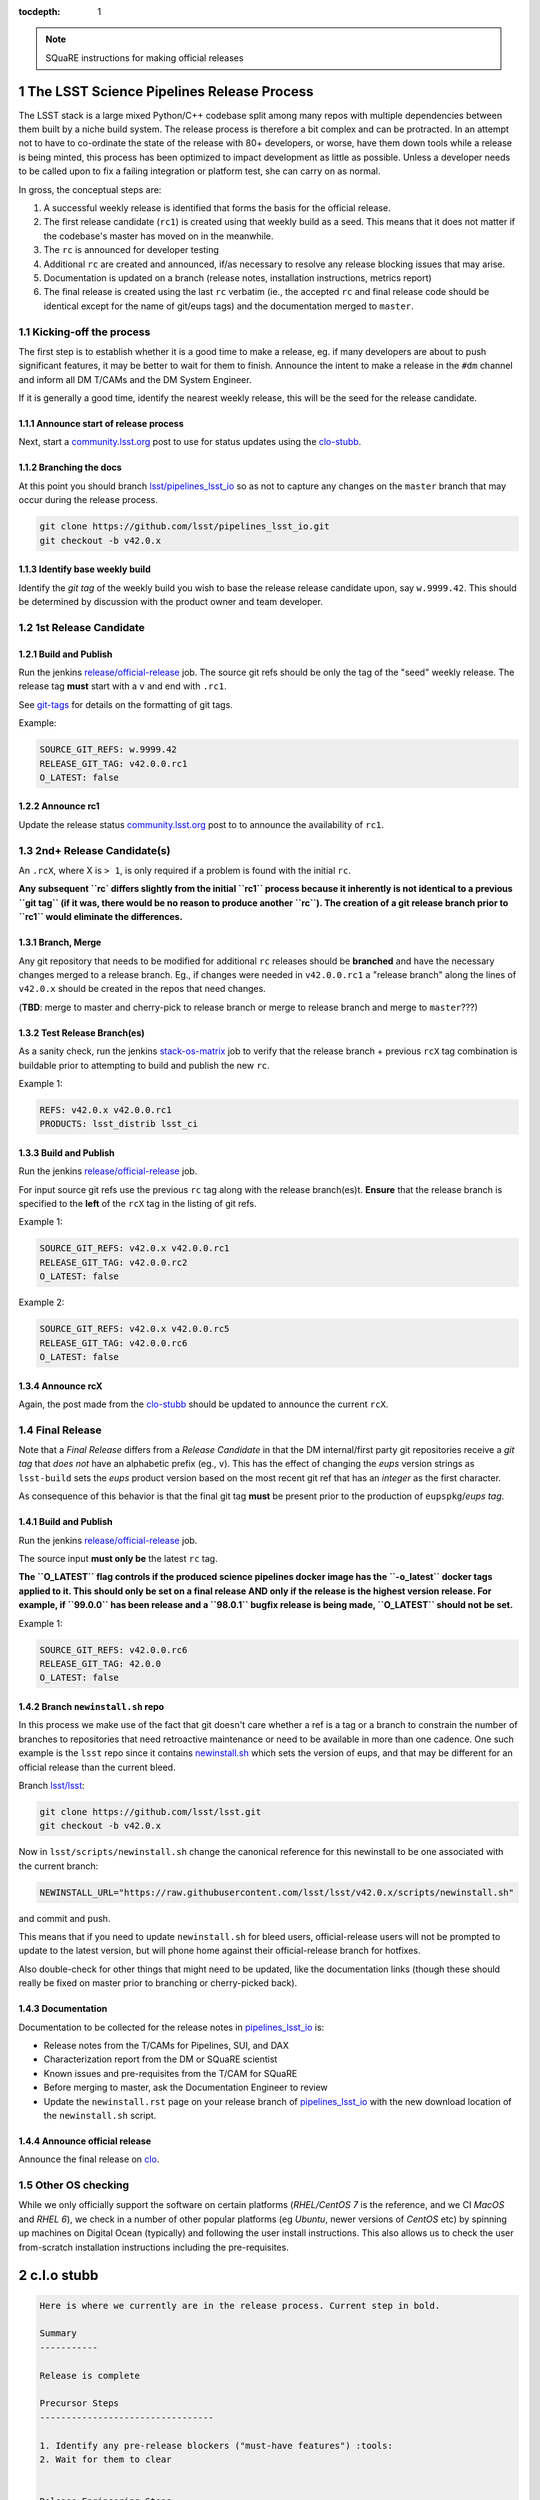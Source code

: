 ..
  Technote content.

  See https://developer.lsst.io/docs/rst_styleguide.html
  for a guide to reStructuredText writing.

  Do not put the title, authors or other metadata in this document;
  those are automatically added.

  Use the following syntax for sections:

  Sections
  ========

  and

  Subsections
  -----------

  and

  Subsubsections
  ^^^^^^^^^^^^^^

  To add images, add the image file (png, svg or jpeg preferred) to the
  _static/ directory. The reST syntax for adding the image is

  .. figure:: /_static/filename.ext
     :name: fig-label
     :target: http://target.link/url

     Caption text.

   Run: ``make html`` and ``open _build/html/index.html`` to preview your work.
   See the README at https://github.com/lsst-sqre/lsst-technote-bootstrap or
   this repo's README for more info.

   Feel free to delete this instructional comment.

:tocdepth: 1

.. Please do not modify tocdepth; will be fixed when a new Sphinx theme is shipped.

.. sectnum::

.. Add content below. Do not include the document title.

.. note::

   SQuaRE instructions for making official releases



The LSST Science Pipelines Release Process
==========================================

The LSST stack is a large mixed Python/C++ codebase split among many repos with
multiple dependencies between them built by a niche build system. The release
process is therefore a bit complex and can be protracted. In an attempt not to
have to co-ordinate the state of the release with 80+ developers, or worse,
have them down tools while a release is being minted, this process has been
optimized to impact development as little as possible. Unless a developer needs
to be called upon to fix a failing integration or platform test, she can carry
on as normal.

In gross, the conceptual steps are:

#. A successful weekly release is identified that forms the basis for the
   official release.

#. The first release candidate (``rc1``) is created using that weekly build as a seed.
   This means that it does not matter if the codebase's master has moved on in
   the meanwhile.

#. The ``rc`` is announced for developer testing

#. Additional ``rc`` are created and announced, if/as necessary to resolve
   any release blocking issues that may arise.

#. Documentation is updated on a branch (release notes, installation
   instructions, metrics report)

#. The final release is created using the last ``rc`` verbatim (ie., the
   accepted ``rc`` and final release code should be identical except for the
   name of git/eups tags) and the documentation merged to ``master``.


Kicking-off the process
-----------------------

The first step is to establish whether it is a good time to make a release, eg.
if many developers are about to push significant features, it may be better to
wait for them to finish. Announce the intent to make a release in the ``#dm``
channel and inform all DM T/CAMs and the DM System Engineer.

If it is generally a good time, identify the nearest weekly release, this will
be the seed for the release candidate.

Announce start of release process
^^^^^^^^^^^^^^^^^^^^^^^^^^^^^^^^^

Next, start a `community.lsst.org <clo>`_ post to use for status updates using
the clo-stubb_.

Branching the docs
^^^^^^^^^^^^^^^^^^

At this point you should branch `lsst/pipelines_lsst_io <pipelines_lsst_io>`_
so as not to capture any changes on the ``master`` branch that may occur during
the release process.

.. code-block:: bash

   git clone https://github.com/lsst/pipelines_lsst_io.git
   git checkout -b v42.0.x

Identify base weekly build
^^^^^^^^^^^^^^^^^^^^^^^^^^

Identify the *git tag* of the weekly build you wish to base the release release
candidate upon, say ``w.9999.42``.  This should be determined by discussion
with the product owner and team developer.


1st Release Candidate
---------------------

Build and Publish
^^^^^^^^^^^^^^^^^

Run the jenkins `release/official-release <official-release>`_ job.  The source
git refs should be only the tag of the "seed" weekly release.  The release tag
**must** start with a ``v`` and end with ``.rc1``.

See git-tags_ for details on the formatting of git tags.

Example:

.. code-block:: text

   SOURCE_GIT_REFS: w.9999.42
   RELEASE_GIT_TAG: v42.0.0.rc1
   O_LATEST: false

Announce rc1
^^^^^^^^^^^^

Update the release status `community.lsst.org <clo>`_ post to to announce the
availability of ``rc1``.


2nd+ Release Candidate(s)
-------------------------

An ``.rcX``, where X is ``> 1``, is only required if a problem is found with
the initial ``rc``.

**Any subsequent ``rc` differs slightly from the initial ``rc1`` process
because it inherently is not identical to a previous ``git tag`` (if it was,
there would be no reason to produce another ``rc``). The creation of a git
release branch prior to ``rc1`` would eliminate the differences.**

Branch, Merge
^^^^^^^^^^^^^

Any git repository that needs to be modified for additional ``rc`` releases
should be **branched** and have the necessary changes merged to a release
branch.  Eg., if changes were needed in ``v42.0.0.rc1`` a "release branch"
along the lines of ``v42.0.x`` should be created in the repos that need changes.

(**TBD**: merge to master and cherry-pick to release branch or merge to release
branch and merge to ``master``???)

Test Release Branch(es)
^^^^^^^^^^^^^^^^^^^^^^^

As a sanity check, run the jenkins `stack-os-matrix <stack-os-matrix>`_ job to
verify that the release branch + previous ``rcX`` tag combination is buildable
prior to attempting to build and publish the new ``rc``.

Example 1:

.. code-block:: text

   REFS: v42.0.x v42.0.0.rc1
   PRODUCTS: lsst_distrib lsst_ci

Build and Publish
^^^^^^^^^^^^^^^^^

Run the jenkins `release/official-release <official-release>`_ job.

For input source git refs use the previous ``rc`` tag along with the release
branch(es)t.  **Ensure** that the release branch is specified to the **left** of
the ``rcX`` tag in the listing of git refs.

Example 1:

.. code-block:: text

   SOURCE_GIT_REFS: v42.0.x v42.0.0.rc1
   RELEASE_GIT_TAG: v42.0.0.rc2
   O_LATEST: false

Example 2:

.. code-block:: text

   SOURCE_GIT_REFS: v42.0.x v42.0.0.rc5
   RELEASE_GIT_TAG: v42.0.0.rc6
   O_LATEST: false

Announce rcX
^^^^^^^^^^^^

Again, the post made from the clo-stubb_ should be updated to announce the
current ``rcX``.


Final Release
-------------

Note that a *Final Release* differs from a *Release Candidate* in that the DM
internal/first party git repositories receive a *git tag* that *does not* have
an alphabetic prefix (eg., ``v``).  This has the effect of changing the *eups*
version strings as ``lsst-build`` sets the *eups* product version based on the
most recent git ref that has an *integer* as the first character.

As consequence of this behavior is that the final git tag **must** be present
prior to the production of ``eupspkg``/*eups tag*.

Build and Publish
^^^^^^^^^^^^^^^^^

Run the jenkins `release/official-release <official-release>`_ job.

The source input **must only be** the latest ``rc`` tag.

**The ``O_LATEST`` flag controls if the produced science pipelines docker image
has the ``-o_latest`` docker tags applied to it.  This should only be set on a
final release AND only if the release is the highest version release.  For
example, if ``99.0.0`` has been release and a ``98.0.1`` bugfix release is
being made, ``O_LATEST`` should not be set.**

Example 1:

.. code-block:: text

   SOURCE_GIT_REFS: v42.0.0.rc6
   RELEASE_GIT_TAG: 42.0.0
   O_LATEST: false

Branch ``newinstall.sh`` repo
^^^^^^^^^^^^^^^^^^^^^^^^^^^^^

In this process we make use of the fact that git doesn't care whether a ref is
a tag or a branch to constrain the number of branches to repositories that need
retroactive maintenance or need to be available in more than one cadence. One
such example is the ``lsst`` repo since it contains newinstall.sh_ which
sets the version of eups, and that may be different for an official release
than the current bleed.

Branch `lsst/lsst <lsst>`_:

.. code-block:: bash

   git clone https://github.com/lsst/lsst.git
   git checkout -b v42.0.x

Now in ``lsst/scripts/newinstall.sh`` change the canonical reference for this
newinstall to be one associated with the current branch:

.. code-block:: text

   NEWINSTALL_URL="https://raw.githubusercontent.com/lsst/lsst/v42.0.x/scripts/newinstall.sh"

and commit and push.

This means that if you need to update ``newinstall.sh`` for bleed users,
official-release users will not be prompted to update to the latest version,
but will phone home against their official-release branch for hotfixes.

Also double-check for other things that might need to be updated, like the
documentation links (though these should really be fixed on master prior to
branching or cherry-picked back).

Documentation
^^^^^^^^^^^^^

Documentation to be collected for the release notes in pipelines_lsst_io_ is:

- Release notes from the T/CAMs for Pipelines, SUI, and DAX

- Characterization report from the DM or SQuaRE scientist

- Known issues and pre-requisites from the T/CAM for SQuaRE

- Before merging to master, ask the Documentation Engineer to review

- Update the ``newinstall.rst`` page on your release branch of
  pipelines_lsst_io_ with the new download location of the ``newinstall.sh``
  script.

Announce official release
^^^^^^^^^^^^^^^^^^^^^^^^^

Announce the final release on clo_.


Other OS checking
-----------------

While we only officially support the software on certain platforms
(`RHEL/CentOS 7` is the reference, and we CI `MacOS` and `RHEL 6`), we check in
a number of other popular platforms (eg `Ubuntu`, newer versions of `CentOS`
etc) by spinning up machines on Digital Ocean (typically) and following the
user install instructions. This also allows us to check the user from-scratch
installation instructions including the pre-requisites.



.. _clo-stubb:

c.l.o stubb
===========

.. code-block:: text

  Here is where we currently are in the release process. Current step in bold.

  Summary
  -----------

  Release is complete

  Precursor Steps
  ---------------------------------

  1. Identify any pre-release blockers ("must-have features") :tools:
  2. Wait for them to clear


  Release Engineering Steps
  -------------------------------

  1. Build and publish rc1 release candidate (based on w.9999.42)
  1. Branch v42.0.x of newinstall.sh
  1. **Wait for first round of bugs to clear**
  1.Repeat last 2 steps, .rcN candidates  <-- final candidate is rc1 [yay!]
  1. Confirm DM Externals are at stable tags
  1. Tag DM Auxilliary (non-lsst_distrib) repos
  1. Full OS testing (see https://ls.st/faq )
  1. Git Tag 42.0.0, rebuild, eups publish

  Binary release steps
  ------------------------

  1. Produce factory binaries
  1. Test factory binaries
  1. Gather contributed binaries

  Documentation Steps
  -------------------------

  1. Update Prereqs/Install
  1. Update Known Issues
  1. Gather Release notes
  1. Gather Metrics report
  1. **Email announcement**



Github teams
============

There are three "special" teams in the LSST Github org:

- ``Data Management``

- ``DM Externals``

- ``DM Auxilliaries``

These are used in the release process in the following way:

- ``Data Management`` repos are a dependency of ``lsst_distrib`` and should be
  tagged with the bare release version, eg. ``42.0.0``, unless the repo is also
  a member of the ``DM Externals`` team.  All repos tagged as part of a release
  should be members of the ``Data Management`` team to ensure that DM
  developers are able to modify all components of a release.

- ``DM Externals`` also indicates a dependency of ``lsst_distrib`` but one that
  is tagged with a ``v`` prefix in front of the release version. Eg.,
  ``v42.0.0`` This is required because ``lsst-build`` derives the eups product
  version string from git tags that begin with a number.  DM developers prefer
  that eups display external packages version string rather than of a DM
  composite release. Thus the ``v`` prefix causes the git tag to be ignored by
  ``lsst_distrib``.  "External" repos must not also be members of ``DM
  Auxilliaries``.

- ``DM Auxilliaries`` are repos that we want to snapshot as part of a release
  but are not an eups dependency of ``lsst_distrib``. "Aux" repos must not also
  be members of ``DM Externals``.



Format of "tags"
================

.. _git-tags:

git tags
--------

- DM produced code this is part of an "official" release  **must** have a git
  tag that starts with a *number*

- "official" release git tags on external/third-party software that DM has
  repackaged must be prefixed with a ``v`` but are otherwise identical to that
  on DM produced code. Eg., ``42.0.0 -> v42.0.0``

- Non-"official" releases, release candidates, weekly builds, etc. **must**
  start with a *letter*

- **shall** only use ``[a-z]``, ``[0-9]``, and ``.``

  * *lowercase* latin alphabet characters **shall** be used; *uppercase*
    characters are forbidden

  * These common characters **must not** be used: ``-``, ``_``, ``/``


Examples of *valid* (good) git tags

.. code-block:: text

  # unofficial builds
  d.2038.01.19
  w.2038.03

  # release candidate
  v42.0.0.rc99

  # official release of DM produced code
  42.0.0

  # official release of external/third-party product
  v42.0.0

Examples of *invalid* (bad) git tags

.. code-block:: text

  d_2038_01_19
  w_2038_03
  v42-0-0-rc99
  42_0_0
  v42_0_0
  foo/bar

eups tags
^^^^^^^^^

- **must not** start with a numeric value

- **shall** only use ``[a-z]``, ``[0-9]``, and ``_``

  * *lowercase* latin alphabet characters **shall** be used; *uppercase*
    characters are forbidden

  * EUPS reportedly has or has had problems with ``.`` and ``-``

- official releases and release candidates **must** be prefixed with ``v``


Examples of *valid* (good) eups tags

.. code-block:: text

  # unofficial builds
  d_2038_01_19
  w_2038_03

  # release candidate
  v42_0_0_rc99

  # official release of DM produced code AND external/third-party product
  v42_0_0

Examples of *invalid* (bad) eup tags

.. code-block:: text

  123
  d.2038.01.19
  w.2038.03
  v42_0_0-rc99
  42.0.0
  v42.0.0
  foo/bar

git <-> eups tag conversion
^^^^^^^^^^^^^^^^^^^^^^^^^^^

The "tags" along each row in the following table should be considered
equivalent conversions.

============  ============  ========
internal git  external git  eups tag
============  ============  ========
d.2038.01.19  d.2038.01.19  d_2038_01_19
w.2038.03     w.2038.03     w_2038_03
v42.0.0.rc99  v42.0.0.rc99  v42_0_0_rc99
42.0.0        v42.0.0       v42_0_0
============  ============  ========



Conda Environment/Packages Update
=================================

There are conflicting pressures of updating the conda package list frequently
to minimize the amount of [likely] breakage at one time and resisting changes
as the git ``sha1`` of the conda environment files is used to defined the
``ABI`` of the eups ``tarball`` packages.


Adding a new Conda package
--------------------------

#. The name of the package needs to "bleed" or un-versioned environment files in
   the ``lsst/lsstsw`` repo. Which are:

    - https://github.com/lsst/lsstsw/blob/master/etc/conda3_bleed-linux-64.txt
    - https://github.com/lsst/lsstsw/blob/master/etc/conda3_bleed-osx-64.txt

    These env files are currently kept in the original conda environment file
    format and have not yet been migrated to the newer ``yaml`` based format as
    it only works with fairly recent conda releases. (*TODO* migrate to `yaml`
    format after DM-14011 is merged).

    The bleed env files should be keep in sync with the *exception* of the
    ``nomkl`` package, which is required on ``linux``.  Also note that the env
    files should be kept sorted to allow for clean ``diff`` s.

#. The regular conda env files need to be updated by running a fresh install
   with ``deploy -b``` (bleed install) and then manually exporting the env to a
   file.  A side effect of this is other package versions will almost certainly
   change and this **is an ABI breaking event**. The existing env files are:

    - https://github.com/lsst/lsstsw/blob/master/etc/conda3_packages-linux-64.txt
    - https://github.com/lsst/lsstsw/blob/master/etc/conda3_packages-osx-64.txt

    ``conda list -e`` should be run on ``linux`` and ``osx`` installs and the
    results committed for both platforms as **a single commit** so that the the
    abbrev sha1 of the latest commit for both files will be the same.

#. As an abbreviated sha1 of the ``lsst/lsstsw`` repo is used to select which
   [version of] conda env files are used and to define the eups binary tarball
   "ABI", jenkins needs to know this value to ensure that ``newinstall.sh`` is
   explicitly using the correct ref and to construct the paths of the tarball
   ``EUPS_PKGROOT`` s.  The ``lsstsw_ref`` / ``LSST_LSSTSW_REF`` needs to be
   updated at:

    - https://github.com/lsst-sqre/jenkins-dm-jobs/blob/master/etc/scipipe/build_matrix.yaml#L10
    - https://github.com/lsst/lsst/blob/master/scripts/newinstall.sh#L33

#. The ~last major release should be rebuilt in the new "ABI" ``EUPS_PKGROOT`` so
   that that newinstall.sh from master will still be able to do a binary
   install of the current major release.  This may be done by triggering a
   Jenkins ``release/tarball-matrix`` build.



Making a Manual Release
=======================

**The official release process is captured as a jenkins job:
https://ci.lsst.codes/job/release/job/official-release/ which should be
preferred over manually enumerating all of the release steps.**


Get codekit installed
---------------------

The release manager can follow the instructions at:

https://github.com/lsst-sqre/sqre-codekit

If you are working interactively you want to set the environment variable
``DM_SQUARE_DEBUG`` to ``1`` as it gives more insight on what is going on with
the Github REST API calls.


1st Release Candidate
---------------------

The following sections attempt to document the individual steps that
``official-release`` is essentially composed of.

Identify base weekly build
^^^^^^^^^^^^^^^^^^^^^^^^^^

Identify the *git tag* of the weekly build you wish to base the release
release candidate upon, say ``w.2017.33``.

Look into the text of the annotated tag (using git log or the Github UI) to see
what the manifest ID (``bXXXX``) number was or use git cli on a local clone of
a git repo known to be part of the weekly build.

.. code-block:: bash

    # find manifest ID of a previous weekly build

    $ git clone https://github.com/lsst/base
    Cloning into 'base'...
    remote: Counting objects: 1041, done.
    remote: Compressing objects: 100% (9/9), done.
    remote: Total 1041 (delta 6), reused 0 (delta 0), pack-reused 1032
    Receiving objects: 100% (1041/1041), 259.28 KiB | 1.21 MiB/s, done.
    Resolving deltas: 100% (521/521), done.
    $ cd base
    $ git tag w.2017.33 -n1
    w.2017.33       Version w.2017.33 release from w.2017.33/b2999

In the above example, the manifest ID is ``b2999``.

*git tag* the candidate
^^^^^^^^^^^^^^^^^^^^^^^

Tagging *first* and *third* parties repos allows the release to be reproducible in
the future and is necessary for the final build process.

Note that the difference in *git tag* name convention between first and third
parties is automatically handled by the ``--external-team`` flag.

.. code-block:: bash

   # create git "release candidate" tag from manifest ID

   github-tag-version \
     --debug \
     --token **** \
     --user sqreadmin \
     --email sqre-admin@lists.lsst.org \
     --org lsst \
     --allow-team 'Data Management' \
     --allow-team 'DM Externals' \
     --external-team 'DM Externals' \
     --deny-team 'DM Auxilliaries' \
     --manifest-only \
     --manifest b2999 \
     v42.0.0.rc1

.. code-block:: bash

    # create git on aux repos
    # previous weekly tag.

    github-tag-teams \
      --debug \
      --token **** \
      --user sqreadmin \
      --email sqre-admin@lists.lsst.org \
      --org lsst \
      --allow-team 'DM Auxilliaries' \
      --deny-team 'DM Externals' \
      --ignore-existing-tag \
      --tag v42.0.0.rc1

**XXX this is currently broken in that the git tag will be placed at the
current HEAD of the default branch instead of at the same location as the**

Build and Publish eups ``eupspkg`` packages + eups tag
^^^^^^^^^^^^^^^^^^^^^^^^^^^^^^^^^^^^^^^^^^^^^^^^^^^^^^

https://ci.lsst.codes/blue/organizations/jenkins/release%2Frun-rebuild/activity

The resulting manifest ID needs to be retrieved to use as input for subsequent
jobs.

.. code-block:: text

    REFS: v42.0.0.rc1
    PRODUCTS: lsst_distrib
    BUILD_DOCS: true

https://ci.lsst.codes/blue/organizations/jenkins/release%2Frun-publish/activity

.. code-block:: text

    PRODUCTS: lsst_distrib
    EUPSPKG_SOURCE: git
    TAG: v42_0_0_rc1
    BUILD_ID: bXXXX

Build and Publish eups ``tarball`` packages
^^^^^^^^^^^^^^^^^^^^^^^^^^^^^^^^^^^^^^^^^^^

Note that the jenkins ``release/official-release`` job does not trigger
``release/tarball-matrix`` and triggers ``release/tarball`` build(s) directly
so as to have more explicit control over the parameters.

https://ci.lsst.codes/blue/organizations/jenkins/release%2Ftarball-matrix/activity

.. code-block:: text

    PRODUCTS: lsst_distrib
    EUPS_TAG: v42_0_0_rc1
    SMOKE: true
    RUN_SCONS_CHECK: true
    PUBLISH: true

Build and Publish ``scipipe`` docker image
^^^^^^^^^^^^^^^^^^^^^^^^^^^^^^^^^^^^^^^^^^

https://ci.lsst.codes/blue/organizations/jenkins/release%2Fdocker%2Fbuild-stack/activity

.. code-block:: text

    PRODUCTS: lsst_distrib
    TAG: v42_0_0_rc1  # eups tag
    NO_PUSH: false

Build and Publish ``jupyterlab`` docker image
^^^^^^^^^^^^^^^^^^^^^^^^^^^^^^^^^^^^^^^^^^^^^

https://ci.lsst.codes/blue/organizations/jenkins/sqre%2Finfra%2Fbuild-jupyterlabdemo/activity

.. code-block:: text

    WIPEOUT: true
    MANIFEST_ID: bXXXX
    COMPILER: devtoolset-6
    EUPS_TAG: v42_0_0_rc1
    RELEASE_IMAGE: lsstsqre/centos:7-stack-lsst_distrib-v42_0_0_rc1
    NO_PUSH: false

Run ``validate_drp``
^^^^^^^^^^^^^^^^^^^^

https://ci.lsst.codes/blue/organizations/jenkins/sqre%2Fvalidate_drp/activity

.. code-block:: text

    WIPEOUT: true
    MANIFEST_ID: bXXXX
    COMPILER: devtoolset-6
    EUPS_TAG: v42_0_0_rc1
    RELEASE_IMAGE: lsstsqre/centos:7-stack-lsst_distrib-v42_0_0_rc1


2nd+ Release Candidate(s)
-------------------------

Produce new manifest (``manifest ID``)
^^^^^^^^^^^^^^^^^^^^^^^^^^^^^^^^^^^^^^

Use the previous ``rc`` tag along with the release branch to produce a new
manifest.

https://ci.lsst.codes/blue/organizations/jenkins/release%2Frun-rebuild/activity

The resulting manifest ID needs to be retrieved to use as input for subsequent
jobs.

.. code-block:: text

    REFS: v42.0.x v42.0.0.rc1
    PRODUCTS: lsst_distrib
    BUILD_DOCS: false
    PREP_ONLY: true


Final Release
-------------

Final tag
^^^^^^^^^

This is mostly a repeat of the process for laying down the candidate tag but
this time we use numeric tags so that eups will see them:

.. code-block:: bash

   github-tag-version \
     --debug \
     --token **** \
     --user sqreadmin \
     --email sqre-admin@lists.lsst.org \
     --org lsst \
     --allow-team 'Data Management' \
     --allow-team 'DM Externals' \
     --external-team 'DM Externals' \
     --deny-team 'DM Auxilliaries' \
     --manifest-only \
     --manifest b9999 \
     42.0.0

.. code-block:: bash

    github-tag-teams \
      --debug \
      --token **** \
      --user sqreadmin \
      --email sqre-admin@lists.lsst.org \
      --org lsst \
      --allow-team 'DM Auxilliaries' \
      --deny-team 'DM Externals' \
      --ignore-existing-tag \
      --tag v42.0.0

Release build
^^^^^^^^^^^^^

- Submit the run-rebuild job with your parameters (eg. ``42.0.0`` ``v42.0.0``)

- At this point you should not be seeing master-g type references as eups
  versions. Everything should have a tag-derived version such as ``42.0.0`` if
  they are a DM repo and their semantic tag (eg. ``pyfits 3.0``) if they are
  external.  If you see one, you need to chase down why. The only situation
  that should happen is if a third party but a branch is used for LSST
  development that lacks any other type of semantic versioning (in the
  ``42.0.0``
  release this included starlink_ast and jointcal_cholmod.

- Note your final ``bNNNN`` number for the publish (either from the build log
  or by looking at the next of the annotated ``42.0.0`` tag on any repo eg. afw).

- Submit the run-publish job making sure you have selected ``package`` and not
  ``git`` as the option.


.. _official-release: https://ci.lsst.codes/blue/organizations/jenkins/release%2Fofficial-release/activity/
.. _pipelines_lsst_io: https://github.com/lsst/pipelines_lsst_io
.. _clo: https://community.lsst.org
.. _lsst: https://github.com/lsst/lsst
.. _newinstall.sh: https://github.com/lsst/lsst/blob/master/scripts/newinstall.sh
.. _stack-os-matrix: https://ci.lsst.codes/blue/organizations/jenkins/stack-os-matrix/activity
